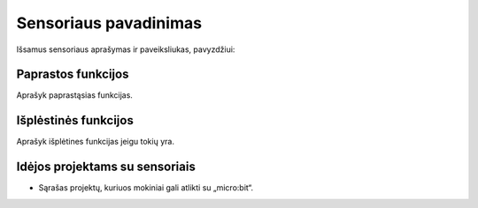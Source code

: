 ***********************
Sensoriaus pavadinimas
***********************
Išsamus sensoriaus aprašymas ir paveiksliukas, pavyzdžiui:

.. image:: compass.jpg


Paprastos funkcijos
===================
Aprašyk paprastąsias funkcijas.

Išplėstinės funkcijos
=====================
Aprašyk išplėtines funkcijas jeigu tokių yra.

Idėjos projektams su sensoriais
===================================
* Sąrašas projektų, kuriuos mokiniai gali atlikti su „micro:bit“.
